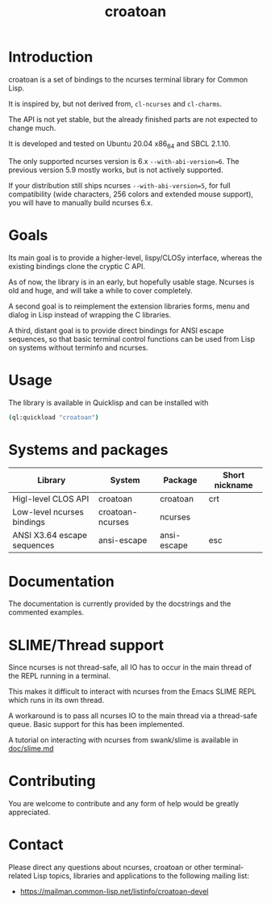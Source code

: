 #+TITLE: croatoan

* Introduction

croatoan is a set of bindings to the ncurses terminal library for
Common Lisp.

It is inspired by, but not derived from, =cl-ncurses= and =cl-charms=.

The API is not yet stable, but the already finished parts are not
expected to change much.

It is developed and tested on Ubuntu 20.04 x86_64 and SBCL 2.1.10.

The only supported ncurses version is 6.x =--with-abi-version=6=.
The previous version 5.9 mostly works, but is not actively supported.

If your distribution still ships ncurses =--with-abi-version=5=,
for full compatibility (wide characters, 256 colors and extended
mouse support), you will have to manually build ncurses 6.x.

* Goals

Its main goal is to provide a higher-level, lispy/CLOSy interface,
whereas the existing bindings clone the cryptic C API.

As of now, the library is in an early, but hopefully usable stage. 
Ncurses is old and huge, and will take a while to cover completely.

A second goal is to reimplement the extension libraries forms, menu
and dialog in Lisp instead of wrapping the C libraries.

A third, distant goal is to provide direct bindings for ANSI escape
sequences, so that basic terminal control functions can be used from
Lisp on systems without terminfo and ncurses.

* Usage

The library is available in Quicklisp and can be installed with

#+BEGIN_SRC sh
(ql:quickload "croatoan")
#+END_SRC

* Systems and packages

|-----------------------------+------------------+-------------+----------------|
| Library                     | System           | Package     | Short nickname |
|-----------------------------+------------------+-------------+----------------|
| Higl-level CLOS API         | croatoan         | croatoan    | crt            |
| Low-level ncurses bindings  | croatoan-ncurses | ncurses     |                |
| ANSI X3.64 escape sequences | ansi-escape      | ansi-escape | esc            |
|-----------------------------+------------------+-------------+----------------|

* Documentation 

The documentation is currently provided by the docstrings and the
commented examples.

* SLIME/Thread support

Since ncurses is not thread-safe, all IO has to occur in the main
thread of the REPL running in a terminal.

This makes it difficult to interact with ncurses from the Emacs SLIME
REPL which runs in its own thread.

A workaround is to pass all ncurses IO to the main thread via a
thread-safe queue. Basic support for this has been implemented.

A tutorial on interacting with ncurses from swank/slime is available
in [[file:doc/slime.md][doc/slime.md]]

* Contributing

You are welcome to contribute and any form of help would be greatly
appreciated.

* Contact

Please direct any questions about ncurses, croatoan or other
terminal-related Lisp topics, libraries and applications to the
following mailing list:

- https://mailman.common-lisp.net/listinfo/croatoan-devel
